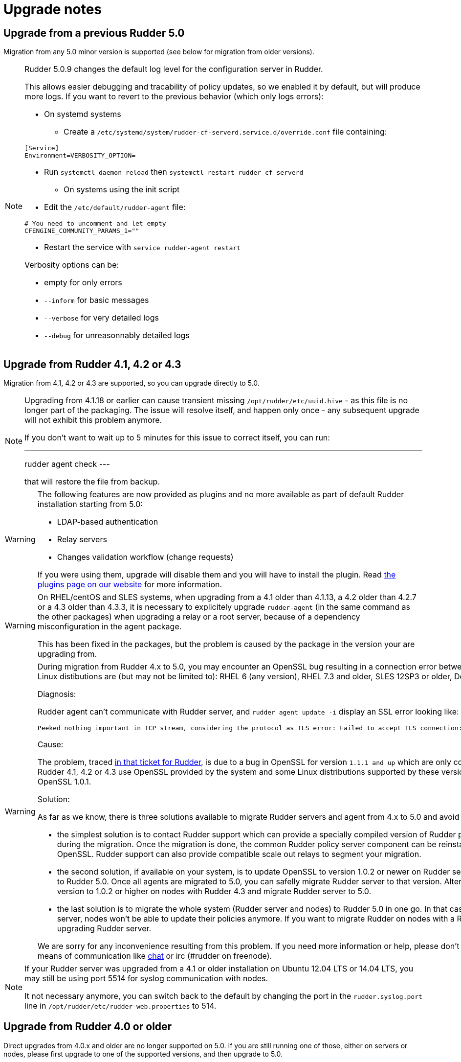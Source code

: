 = Upgrade notes

== Upgrade from a previous Rudder 5.0

Migration from any 5.0 minor version is supported (see below for migration from older versions).

[NOTE]
====

Rudder 5.0.9 changes the default log level for the configuration server in Rudder.

This allows easier debugging and tracability of policy updates, so we enabled
it by default, but will produce more logs.
If you want to revert to the previous behavior (which only logs errors):

* On systemd systems

** Create a `/etc/systemd/system/rudder-cf-serverd.service.d/override.conf` file containing:

----
[Service]
Environment=VERBOSITY_OPTION=
----

** Run `systemctl daemon-reload` then `systemctl restart rudder-cf-serverd`

* On systems using the init script

** Edit the `/etc/default/rudder-agent` file:

----
# You need to uncomment and let empty
CFENGINE_COMMUNITY_PARAMS_1=""
----

** Restart the service with `service rudder-agent restart`

Verbosity options can be:

* empty for only errors
* `--inform` for basic messages
* `--verbose` for very detailed logs
* `--debug` for unreasonnably detailed logs

====

== Upgrade from Rudder 4.1, 4.2 or 4.3

Migration from 4.1, 4.2 or 4.3 are supported, so you can upgrade directly to 5.0.

[NOTE]

====

Upgrading from 4.1.18 or earlier can cause transient missing `/opt/rudder/etc/uuid.hive` - as this
file is no longer part of the packaging. The issue will resolve itself, and happen only once - any
subsequent upgrade will not exhibit this problem anymore.

If you don't want to wait up to 5 minutes for this issue to correct itself, you can run:

---
rudder agent check
---

that will restore the file from backup.

====

[WARNING]
====
The following features are now provided as plugins and no more available as part of default Rudder
installation starting from 5.0:

* LDAP-based authentication
* Relay servers
* Changes validation workflow (change requests)

If you were using them, upgrade will disable them and you will have to install
the plugin.
Read https://rudder.io/plugins[the plugins page on our website] for more information.
====

[WARNING]
====
On RHEL/centOS and SLES systems, when upgrading from a 4.1 older than 4.1.13, a 4.2 older
than 4.2.7 or a 4.3 older than 4.3.3,
it is necessary to explicitely upgrade `rudder-agent` (in the same command as 
the other packages) when upgrading a relay or a root server,
because of a dependency misconfiguration in the agent package.

This has been fixed in the packages, but the problem is caused by the
package in the version your are upgrading from.
====

[WARNING]
====
During migration from Rudder 4.x to 5.0, you may encounter an OpenSSL bug resulting in a connection error between nodes and policy server. Problematic Linux distibutions are (but may not be limited to): RHEL 6 (any version), RHEL 7.3 and older, SLES 12SP3 or older, Debian 8 or older, Ubuntu 14 or older.  



Diagnosis: 

Rudder agent can't communicate with Rudder server, and 
`rudder agent update -i` display an SSL error looking like:

    Peeked nothing important in TCP stream, considering the protocol as TLS error: Failed to accept TLS connection: (-1 SSL_ERROR_SSL) illegal zero content

Cause: 

The problem, traced https://issues.rudder.io/issues/13690#note-20[in that ticket for Rudder], is due to a bug in OpenSSL for version `1.1.1 and up`
which are only compatible with https://github.com/openssl/openssl/issues/7134[OpenSSL 1.0.2 and up]. 
Yet Rudder 4.1, 4.2 or 4.3 use OpenSSL provided by the system and some Linux
distributions supported by these versions of Rudder only provide flavors of 
OpenSSL 1.0.1. 

Solution:

As far as we know, there is three solutions available to migrate Rudder
servers and agent from 4.x to 5.0 and avoid the communication problem:

- the simplest solution is to contact Rudder support which can provide a specially
compiled version of Rudder policy server with OpenSSL 1.0.2 for use during the
migration. Once the migration is done, the common Rudder policy server component
can be reinstalled to ensure using the last version of OpenSSL. Rudder support can
also provide compatible scale out relays to segment your migration. 

- the second solution, if available on your system, is to update OpenSSL to
version 1.0.2 or newer on Rudder server version 4.x and then migrate agents to
Rudder 5.0. Once all agents are migrated to 5.0, you can safelly migrate Rudder
server to that version. Alternatively, you can update OpenSSL version to 1.0.2 
or higher on nodes with Rudder 4.3 and migrate Rudder server to 5.0. 

- the last solution is to migrate the whole system (Rudder server and nodes)
to Rudder 5.0 in one go. In that case, know that once you migrate the server, 
nodes won't be able to update their policies anymore. If you want to migrate
Rudder on nodes with a Rudder policy, be sure to do it before upgrading Rudder
server.

We are sorry for any inconvenience resulting from this problem. If you
need more information or help, please don’t hesitate to contact us by
email or other means of communication like
https://chat.rudder.io[chat] or irc (#rudder on freenode).

====


[NOTE]
====
If your Rudder server was upgraded from a 4.1 or older installation on Ubuntu 12.04 LTS or 14.04 LTS,
you may still be using port 5514 for syslog communication with nodes.

It not necessary anymore, you can switch back to the default
by changing the port in the `rudder.syslog.port` line in `/opt/rudder/etc/rudder-web.properties`
to 514.
====

[[_upgrade_from_rudder_4_0_or_older]]
== Upgrade from Rudder 4.0 or older

Direct upgrades from 4.0.x and older are no longer supported on 5.0.
If you are still running one of those, either on servers or nodes,
please first upgrade to one of the supported versions, and then upgrade to 5.0.

== Compatibility between Rudder agent 5.0 and older server versions

=== 4.1, 4.2 and 4.3 servers

Rudder agents 5.0 are compatible with 4.1, 4.2 and 4.3 Rudder servers.

=== Older servers

Rudder agents 5.0 are not compatible with Rudder servers older than 4.1.
You need to upgrade your server to a compatible version before the agents.

== Compatibility between Rudder server 5.0 and older agent versions

=== 4.1, 4.2 and 4.3 agents

Rudder agent 4.1, 4.2 and 4.3 are fully compatible with Rudder server 5.0. It is
therefore not strictly necessary to update all your agents to 5.0.

=== Older agents

These agents are not compatible with Rudder 5.0, and you have to upgrade them.
Be careful to follow the upgrade path explained xref:upgrade.adoc#_upgrade_from_rudder_4_0_or_older[above].
